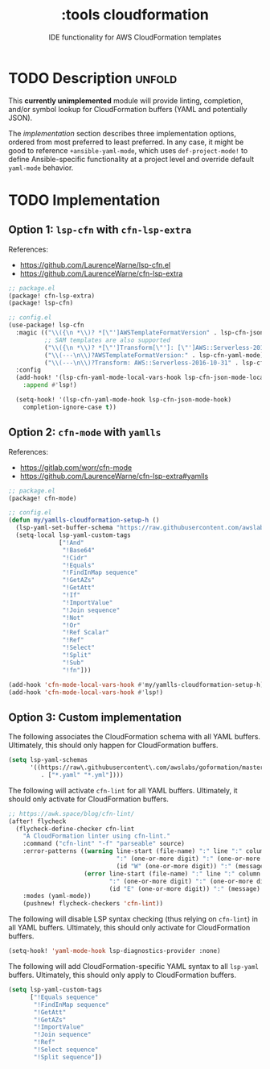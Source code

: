 #+title:    :tools cloudformation
#+subtitle: IDE functionality for AWS CloudFormation templates

* TODO Description :unfold:
This *currently unimplemented* module will provide linting, completion, and/or
symbol lookup for CloudFormation buffers (YAML and potentially JSON).

The [[*Implementation][implementation]] section describes three implementation options, ordered from
most preferred to least preferred. In any case, it might be good to reference
~+ansible-yaml-mode~, which uses ~def-project-mode!~ to define Ansible-specific
functionality at a project level and override default =yaml-mode= behavior.

* TODO Implementation
** Option 1: =lsp-cfn= with ~cfn-lsp-extra~
References:
- https://github.com/LaurenceWarne/lsp-cfn.el
- https://github.com/LaurenceWarne/cfn-lsp-extra

#+begin_src emacs-lisp :tangle no
;; package.el
(package! cfn-lsp-extra)
(package! lsp-cfn)

;; config.el
(use-package! lsp-cfn
  :magic (("\\({\n *\\)? *[\"']AWSTemplateFormatVersion" . lsp-cfn-json-mode)
          ;; SAM templates are also supported
          ("\\({\n *\\)? *[\"']Transform[\"']: [\"']AWS::Serverless-2016-10-31" . lsp-cfn-json-mode)
          ("\\(---\n\\)?AWSTemplateFormatVersion:" . lsp-cfn-yaml-mode)
          ("\\(---\n\\)?Transform: AWS::Serverless-2016-10-31" . lsp-cfn-yaml-mode))
  :config
  (add-hook! '(lsp-cfn-yaml-mode-local-vars-hook lsp-cfn-json-mode-local-vars-hook)
    :append #'lsp!)

  (setq-hook! '(lsp-cfn-yaml-mode-hook lsp-cfn-json-mode-hook)
    completion-ignore-case t))
#+end_src

** Option 2: =cfn-mode= with ~yamlls~
References:
- https://gitlab.com/worr/cfn-mode
- https://github.com/LaurenceWarne/cfn-lsp-extra#yamlls

#+begin_src emacs-lisp :tangle no
;; package.el
(package! cfn-mode)

;; config.el
(defun my/yamlls-cloudformation-setup-h ()
  (lsp-yaml-set-buffer-schema "https://raw.githubusercontent.com/awslabs/goformation/master/schema/cloudformation.schema.json")
  (setq-local lsp-yaml-custom-tags
              ["!And"
               "!Base64"
               "!Cidr"
               "!Equals"
               "!FindInMap sequence"
               "!GetAZs"
               "!GetAtt"
               "!If"
               "!ImportValue"
               "!Join sequence"
               "!Not"
               "!Or"
               "!Ref Scalar"
               "!Ref"
               "!Select"
               "!Split"
               "!Sub"
               "!fn"]))

(add-hook 'cfn-mode-local-vars-hook #'my/yamlls-cloudformation-setup-h)
(add-hook 'cfn-mode-local-vars-hook #'lsp!)
#+end_src

** Option 3: Custom implementation
The following associates the CloudFormation schema with all YAML buffers.
Ultimately, this should only happen for CloudFormation buffers.

#+begin_src emacs-lisp :tangle no
(setq lsp-yaml-schemas
      '((https://raw\.githubusercontent\.com/awslabs/goformation/master/schema/cloudformation\.schema\.json
         . ["*.yaml" "*.yml"])))
#+end_src

The following will activate ~cfn-lint~ for all YAML buffers. Ultimately, it
should only activate for CloudFormation buffers.

#+begin_src emacs-lisp :tangle no
;; https://awk.space/blog/cfn-lint/
(after! flycheck
  (flycheck-define-checker cfn-lint
    "A CloudFormation linter using cfn-lint."
    :command ("cfn-lint" "-f" "parseable" source)
    :error-patterns ((warning line-start (file-name) ":" line ":" column
                              ":" (one-or-more digit) ":" (one-or-more digit) ":"
                              (id "W" (one-or-more digit)) ":" (message) line-end)
                     (error line-start (file-name) ":" line ":" column
                            ":" (one-or-more digit) ":" (one-or-more digit) ":"
                            (id "E" (one-or-more digit)) ":" (message) line-end))
    :modes (yaml-mode))
    (pushnew! flycheck-checkers 'cfn-lint))
#+end_src

The following will disable LSP syntax checking (thus relying on ~cfn-lint~) in
all YAML buffers. Ultimately, this should only activate for CloudFormation
buffers.

#+begin_src emacs-lisp :tangle no
(setq-hook! 'yaml-mode-hook lsp-diagnostics-provider :none)
#+end_src

The following will add CloudFormation-specific YAML syntax to all =lsp-yaml=
buffers. Ultimately, this should only apply to CloudFormation buffers.

#+begin_src emacs-lisp :tangle no
(setq lsp-yaml-custom-tags
      ["!Equals sequence"
       "!FindInMap sequence"
       "!GetAtt"
       "!GetAZs"
       "!ImportValue"
       "!Join sequence"
       "!Ref"
       "!Select sequence"
       "!Split sequence"])
#+end_src
